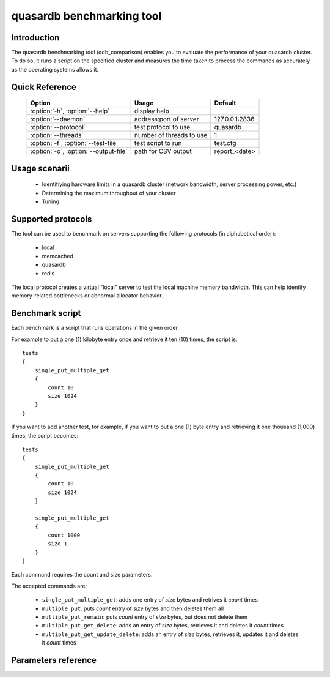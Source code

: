 quasardb benchmarking tool
******************************

.. highlight:: js
.. program:: qdb_comparison

Introduction
============

The quasardb benchmarking tool (qdb_comparison) enables you to evaluate the performance of your quasardb cluster. To do so, it runs a script on the specified cluster and measures the time taken to process the commands as accurately as the operating systems allows it.


Quick Reference
===============

 ===================================== ============================ ================
                Option                             Usage                Default
 ===================================== ============================ ================
 :option:`-h`, :option:`--help`        display help
 :option:`--daemon`                    address:port of server        127.0.0.1:2836
 :option:`--protocol`                  test protocol to use          quasardb
 :option:`--threads`                   number of threads to use      1
 :option:`-f`, :option:`--test-file`   test script to run            test.cfg
 :option:`-o`, :option:`--output-file` path for CSV output           report_<date>
 ===================================== ============================ ================


Usage scenarii
===============

 * Identifiying hardware limits in a quasardb cluster (network bandwidth, server processing power, etc.)
 * Determining the maximum throughput of your cluster
 * Tuning

Supported protocols
======================

The tool can be used to benchmark on servers supporting the following protocols (in alphabetical order):

 * local
 * memcached
 * quasardb
 * redis

The local protocol creates a virtual "local" server to test the local machine memory bandwidth. This can help identify memory-related bottlenecks or abnormal allocator behavior.

Benchmark script
====================

Each benchmark is a script that runs operations in the given order.

For example to put a one (1) kilobyte entry once and retrieve it ten (10) times, the script is::

    tests
    {
        single_put_multiple_get
        {
            count 10
            size 1024
        }
    }

If you want to add another test, for example, if you want to put a one (1) byte entry and retrieving it one thousand (1,000) times, the script becomes::

    tests
    {
        single_put_multiple_get
        {
            count 10
            size 1024
        }

        single_put_multiple_get
        {
            count 1000
            size 1
        }
    }

Each command requires the count and size parameters.

The accepted commands are:

    * ``single_put_multiple_get``: adds one entry of *size* bytes and retrives it *count* times
    * ``multiple_put``: puts *count* entry of *size* bytes and then deletes them all
    * ``multiple_put_remain``: puts *count* entry of *size* bytes, but does not delete them
    * ``multiple_put_get_delete``: adds an entry of *size* bytes, retrieves it and deletes it *count* times
    * ``multiple_put_get_update_delete``: adds an entry of *size* bytes, retrieves it, updates it and deletes it *count* times

Parameters reference
====================

.. option:: -h, --help

    Displays basic usage information.

    Example
        To display the online help, type: ::

            qdb_comparison --help

.. option:: --daemon=<address>:<port>

   Specifies the address and port of the quasardb daemon to which the comparison tool must connect. The daemon must conform to the protocol specified by the ``protocol`` parameter.

   Argument
        The address and port of a machine where a daemon is running.

   Default value
        127.0.0.0:2836, the IPv4 localhost address and the port 2836

   Example
        If the daemon listens on localhost and on the port 5009::

            qdb_httpd --daemon=localhost:5009

.. option:: --protocol=<protocol>

    Specifies the protocol to use.

    Argument
        A string representing the name of the protocol to use. Supported values are local, memcached, quasardb and redis.

    Default value
        quasardb

    Example
        Run the test on a memcached compatible server::

            qdb_comparison --protocol=memcached

.. option:: --threads=<threads>

    Specifies the number of threads qdb_comparison should use to run the test. Each thread will run the test script, duplicating its operations. This function is helpful to simulate multiple clients from a single test instance.

    Argument
        An integer between 1 and 100 representing the number of threads to use.

    Default value
        1

    Example
        Run the test two times in two separate threads::

            qdb_comparison --threads=2

.. option:: -f <path>, --test-file=<path>

    The test script to run.

    Argument
        A string representing the full path to the test script.

    Default value
        test.cfg

    Example
        Runs the tests written in ``stress.cfg``::

            qdb_comparison -f stress.cfg

.. option:: -o <path>, --output-file=<path>

    Specifies the path for the `CSV <https://en.wikipedia.org/wiki/Comma-separated_values>`_ output.

    Argument
        A string representing the full path to the results file:

    Default value
        A file name prefixed *report_* and suffixed with the current date and time.

    Example
        Output the results to ``results.csv``::

            qdb_comparison --output-file=results.csv

